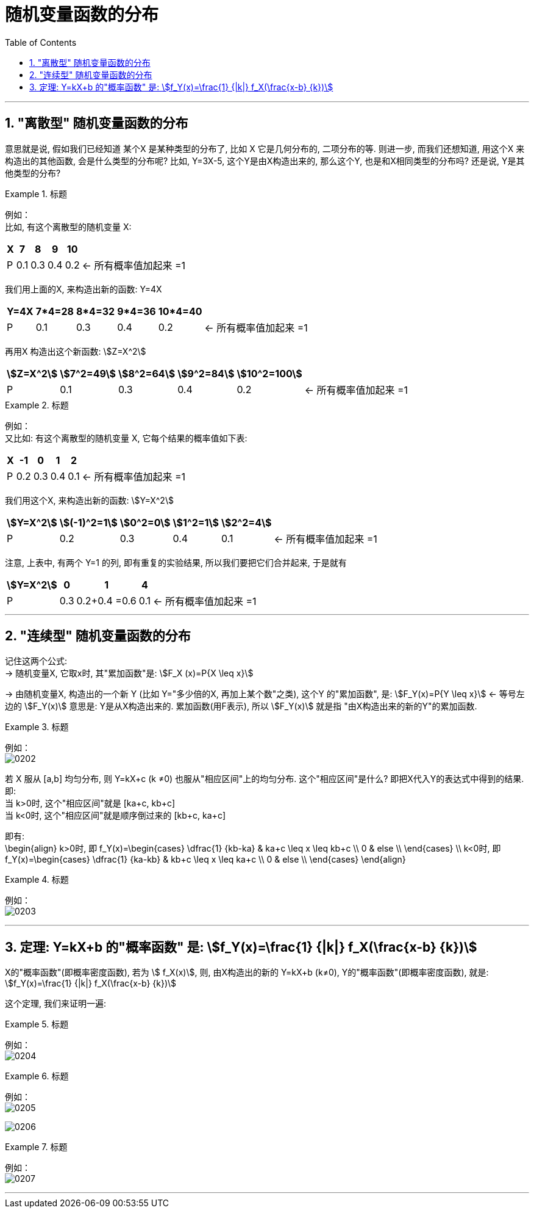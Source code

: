 
= 随机变量函数的分布
:toc: left
:toclevels: 3
:sectnums:


---

==  "离散型" 随机变量函数的分布

意思就是说, 假如我们已经知道 某个X 是某种类型的分布了, 比如 X 它是几何分布的, 二项分布的等. 则进一步, 而我们还想知道, 用这个X 来构造出的其他函数, 会是什么类型的分布呢? 比如, Y=3X-5,  这个Y是由X构造出来的, 那么这个Y, 也是和X相同类型的分布吗? 还是说, Y是其他类型的分布?

.标题
====
例如： +
比如, 有这个离散型的随机变量 X:

[options="autowidth"]
|===
|X |7 |8 |9 |10 |

|P
|0.1
|0.3
|0.4
|0.2
|← 所有概率值加起来 =1
|===

我们用上面的X, 来构造出新的函数: Y=4X

[options="autowidth"]
|===
|Y=4X |7*4=28 |8*4=32 |9*4=36 |10*4=40 |

|P
|0.1
|0.3
|0.4
|0.2
|← 所有概率值加起来 =1
|===

再用X 构造出这个新函数: stem:[Z=X^2]

[options="autowidth"]
|===
|stem:[Z=X^2] |stem:[7^2=49] |stem:[8^2=64] |stem:[9^2=84] |stem:[10^2=100] |

|P
|0.1
|0.3
|0.4
|0.2
|← 所有概率值加起来 =1
|===
====


.标题
====
例如： +
又比如: 有这个离散型的随机变量 X, 它每个结果的概率值如下表:

[options="autowidth"]
|===
|X |-1 |0 |1 |2 |

|P
|0.2
|0.3
|0.4
|0.1
|← 所有概率值加起来 =1
|===

我们用这个X, 来构造出新的函数: stem:[Y=X^2]

[options="autowidth"]
|===
|stem:[Y=X^2] |stem:[(-1)^2=1] |stem:[0^2=0] |stem:[1^2=1] |stem:[2^2=4] |

|P
|0.2
|0.3
|0.4
|0.1
|← 所有概率值加起来 =1
|===

注意, 上表中, 有两个 Y=1 的列, 即有重复的实验结果, 所以我们要把它们合并起来, 于是就有

[options="autowidth"]
|===
|stem:[Y=X^2] |0 |1 |4  |

|P
|0.3
|0.2+0.4 =0.6
|0.1
|← 所有概率值加起来 =1
|===
====


---

==  "连续型" 随机变量函数的分布

记住这两个公式: +
-> 随机变量X, 它取x时, 其"累加函数"是: stem:[F_X (x)=P{X \leq x}]

-> 由随机变量X, 构造出的一个新 Y (比如 Y="多少倍的X, 再加上某个数"之类), 这个Y 的"累加函数", 是: stem:[F_Y(x)=P{Y \leq x}]  <- 等号左边的 stem:[F_Y(x)] 意思是: Y是从X构造出来的.  累加函数(用F表示), 所以 stem:[F_Y(x)] 就是指 "由X构造出来的新的Y"的累加函数.

.标题
====
例如： +
image:img/0202.png[,]
====

若 X 服从 [a,b] 均匀分布, 则 Y=kX+c (k ≠0) 也服从"相应区间"上的均匀分布. 这个"相应区间"是什么? 即把X代入Y的表达式中得到的结果. 即: +
当 k>0时, 这个"相应区间"就是 [ka+c, kb+c] +
当 k<0时, 这个"相应区间"就是顺序倒过来的 [kb+c, ka+c] +

即有: +
\begin{align}
k>0时, 即 f_Y(x)=\begin{cases}
\dfrac{1} {kb-ka}  & ka+c \leq x \leq kb+c \\
0  & else \\
\end{cases}
\\
k<0时, 即 f_Y(x)=\begin{cases}
\dfrac{1} {ka-kb}  & kb+c \leq x \leq ka+c \\
0  & else \\
\end{cases}
\end{align}


.标题
====
例如： +
image:img/0203.png[,]
====

---

== 定理: Y=kX+b 的"概率函数" 是: stem:[f_Y(x)=\frac{1} {|k|} f_X(\frac{x-b} {k})]

X的"概率函数"(即概率密度函数), 若为 stem:[ f_X(x)], 则, 由X构造出的新的 Y=kX+b (k≠0), Y的"概率函数"(即概率密度函数), 就是: stem:[f_Y(x)=\frac{1} {|k|} f_X(\frac{x-b} {k})]

这个定理, 我们来证明一遍:

.标题
====
例如： +
image:img/0204.png[,]
====




.标题
====
例如： +
image:img/0205.png[,]

image:img/0206.svg[,]
====



.标题
====
例如： +
image:img/0207.png[,]
====


---

